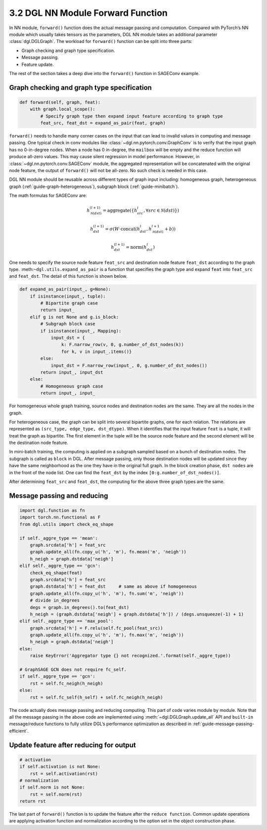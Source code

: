 .. _guide-nn-forward:

3.2 DGL NN Module Forward Function
----------------------------------

In NN module, ``forward()`` function does the actual message passing and
computation. Compared with PyTorch’s NN module which usually takes
tensors as the parameters, DGL NN module takes an additional parameter
:class:`dgl.DGLGraph`. The
workload for ``forward()`` function can be split into three parts:

-  Graph checking and graph type specification.

-  Message passing.

-  Feature update.

The rest of the section takes a deep dive into the ``forward()`` function in SAGEConv example.

Graph checking and graph type specification
~~~~~~~~~~~~~~~~~~~~~~~~~~~~~~~~~~~~~~~~~~~

.. code::

        def forward(self, graph, feat):
            with graph.local_scope():
                # Specify graph type then expand input feature according to graph type
                feat_src, feat_dst = expand_as_pair(feat, graph)

``forward()`` needs to handle many corner cases on the input that can
lead to invalid values in computing and message passing. One typical check in conv modules
like :class:`~dgl.nn.pytorch.conv.GraphConv` is to verify that the input graph has no 0-in-degree nodes.
When a node has 0 in-degree, the ``mailbox`` will be empty and the reduce function will produce
all-zero values. This may cause silent regression in model performance. However, in
:class:`~dgl.nn.pytorch.conv.SAGEConv` module, the aggregated representation will be concatenated
with the original node feature, the output of ``forward()`` will not be all-zero. No such check is
needed in this case.

DGL NN module should be reusable across different types of graph input
including: homogeneous graph, heterogeneous
graph (:ref:`guide-graph-heterogeneous`), subgraph
block (:ref:`guide-minibatch`).

The math formulas for SAGEConv are:

.. math::


   h_{\mathcal{N}(dst)}^{(l+1)}  = \mathrm{aggregate}
           \left(\{h_{src}^{l}, \forall src \in \mathcal{N}(dst) \}\right)

.. math::

    h_{dst}^{(l+1)} = \sigma \left(W \cdot \mathrm{concat}
           (h_{dst}^{l}, h_{\mathcal{N}(dst)}^{l+1} + b) \right)

.. math::

    h_{dst}^{(l+1)} = \mathrm{norm}(h_{dst}^{l})

One needs to specify the source node feature ``feat_src`` and destination
node feature ``feat_dst`` according to the graph type.
:meth:``~dgl.utils.expand_as_pair`` is a function that specifies the graph
type and expand ``feat`` into ``feat_src`` and ``feat_dst``.
The detail of this function is shown below.

.. code::

    def expand_as_pair(input_, g=None):
        if isinstance(input_, tuple):
            # Bipartite graph case
            return input_
        elif g is not None and g.is_block:
            # Subgraph block case
            if isinstance(input_, Mapping):
                input_dst = {
                    k: F.narrow_row(v, 0, g.number_of_dst_nodes(k))
                    for k, v in input_.items()}
            else:
                input_dst = F.narrow_row(input_, 0, g.number_of_dst_nodes())
            return input_, input_dst
        else:
            # Homogeneous graph case
            return input_, input_

For homogeneous whole graph training, source nodes and destination nodes
are the same. They are all the nodes in the graph.

For heterogeneous case, the graph can be split into several bipartite
graphs, one for each relation. The relations are represented as
``(src_type, edge_type, dst_dtype)``. When it identifies that the input feature
``feat`` is a tuple, it will treat the graph as bipartite. The first
element in the tuple will be the source node feature and the second
element will be the destination node feature.

In mini-batch training, the computing is applied on a subgraph sampled
based on a bunch of destination nodes. The subgraph is called as
``block`` in DGL. After message passing, only those destination nodes
will be updated since they have the same neighborhood as the one they
have in the original full graph. In the block creation phase,
``dst nodes`` are in the front of the node list. One can find the
``feat_dst`` by the index ``[0:g.number_of_dst_nodes()]``.

After determining ``feat_src`` and ``feat_dst``, the computing for the
above three graph types are the same.

Message passing and reducing
~~~~~~~~~~~~~~~~~~~~~~~~~~~~

.. code::

                import dgl.function as fn
                import torch.nn.functional as F
                from dgl.utils import check_eq_shape

                if self._aggre_type == 'mean':
                    graph.srcdata['h'] = feat_src
                    graph.update_all(fn.copy_u('h', 'm'), fn.mean('m', 'neigh'))
                    h_neigh = graph.dstdata['neigh']
                elif self._aggre_type == 'gcn':
                    check_eq_shape(feat)
                    graph.srcdata['h'] = feat_src
                    graph.dstdata['h'] = feat_dst     # same as above if homogeneous
                    graph.update_all(fn.copy_u('h', 'm'), fn.sum('m', 'neigh'))
                    # divide in_degrees
                    degs = graph.in_degrees().to(feat_dst)
                    h_neigh = (graph.dstdata['neigh'] + graph.dstdata['h']) / (degs.unsqueeze(-1) + 1)
                elif self._aggre_type == 'max_pool':
                    graph.srcdata['h'] = F.relu(self.fc_pool(feat_src))
                    graph.update_all(fn.copy_u('h', 'm'), fn.max('m', 'neigh'))
                    h_neigh = graph.dstdata['neigh']
                else:
                    raise KeyError('Aggregator type {} not recognized.'.format(self._aggre_type))

                # GraphSAGE GCN does not require fc_self.
                if self._aggre_type == 'gcn':
                    rst = self.fc_neigh(h_neigh)
                else:
                    rst = self.fc_self(h_self) + self.fc_neigh(h_neigh)

The code actually does message passing and reducing computing. This part
of code varies module by module. Note that all the message passing in
the above code are implemented using :meth:`~dgl.DGLGraph.update_all` API and
``built-in`` message/reduce functions to fully utilize DGL’s performance
optimization as described in :ref:`guide-message-passing-efficient`.

Update feature after reducing for output
~~~~~~~~~~~~~~~~~~~~~~~~~~~~~~~~~~~~~~~~

.. code::

                # activation
                if self.activation is not None:
                    rst = self.activation(rst)
                # normalization
                if self.norm is not None:
                    rst = self.norm(rst)
                return rst

The last part of ``forward()`` function is to update the feature after
the ``reduce function``. Common update operations are applying
activation function and normalization according to the option set in the
object construction phase.